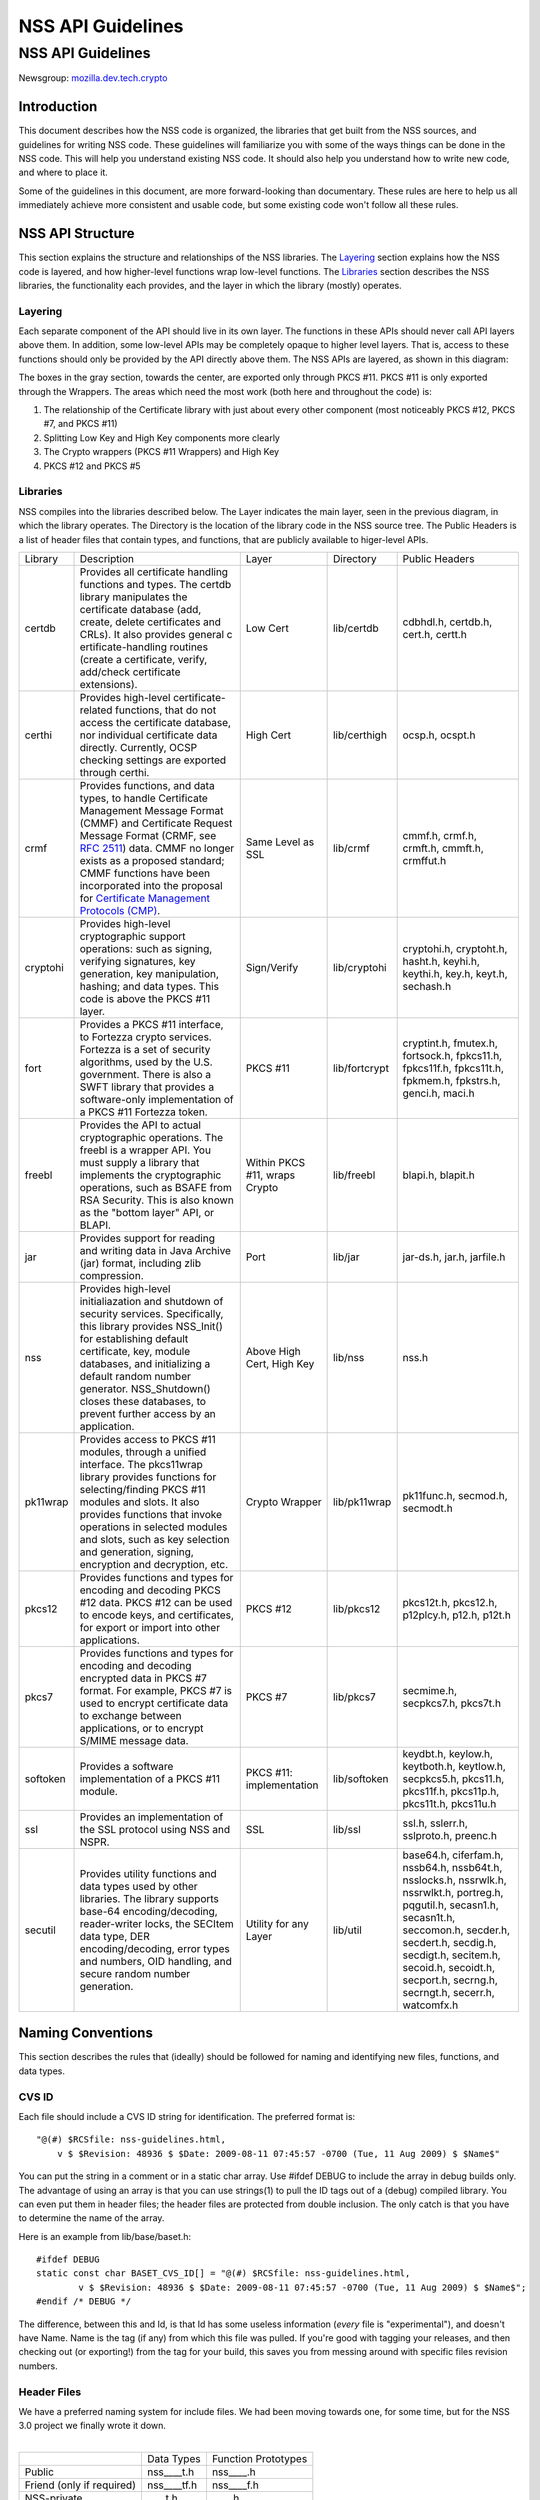 .. _Mozilla_Projects_NSS_NSS_API_Guidelines:

==================
NSS API Guidelines
==================
.. _NSS_API_Guidelines:

NSS API Guidelines
==================

Newsgroup: `mozilla.dev.tech.crypto <news://news.mozilla.org/mozilla.dev.tech.crypto>`__

.. _Introduction:

Introduction
------------

This document describes how the NSS code is organized, the libraries that get built from the NSS
sources, and guidelines for writing NSS code. These guidelines will familiarize you with some of the
ways things can be done in the NSS code. This will help you understand existing NSS code. It should
also help you understand how to write new code, and where to place it.

Some of the guidelines in this document, are more forward-looking than documentary. These rules are
here to help us all immediately achieve more consistent and usable code, but some existing code
won't follow all these rules.

.. _NSS_API_Structure:

NSS API Structure
-----------------

This section explains the structure and relationships of the NSS libraries. The
`Layering <#layering>`__ section explains how the NSS code is layered, and how higher-level
functions wrap low-level functions. The `Libraries <#libraries>`__ section describes the NSS
libraries, the functionality each provides, and the layer in which the library (mostly) operates.

.. _Layering:

Layering
~~~~~~~~

Each separate component of the API should live in its own layer. The functions in these APIs should
never call API layers above them. In addition, some low-level APIs may be completely opaque to
higher level layers. That is, access to these functions should only be provided by the API directly
above them. The NSS APIs are layered, as shown in this diagram:

.. image:: layer.gif
   :alt: A diagram of the different layers that collectively make up "NSS". Dependencies are only
   permitted between siblings and layers below them.

The boxes in the gray section, towards the center, are exported only through PKCS #11. PKCS #11 is
only exported through the Wrappers. The areas which need the most work (both here and throughout the
code) is:

#. The relationship of the Certificate library with just about every other component (most
   noticeably PKCS #12, PKCS #7, and PKCS #11)
#. Splitting Low Key and High Key components more clearly
#. The Crypto wrappers (PKCS #11 Wrappers) and High Key
#. PKCS #12 and PKCS #5

.. _Libraries:

Libraries
~~~~~~~~~

NSS compiles into the libraries described below. The Layer indicates the main layer, seen in the
previous diagram, in which the library operates. The Directory is the location of the library code
in the NSS source tree. The Public Headers is a list of header files that contain types, and
functions, that are publicly available to higer-level APIs.

+----------+---------------------+---------------------+---------------+---------------------+
| Library  | Description         | Layer               | Directory     | Public Headers      |
+----------+---------------------+---------------------+---------------+---------------------+
| certdb   | Provides all        | Low Cert            | lib/certdb    | cdbhdl.h, certdb.h, |
|          | certificate         |                     |               | cert.h, certt.h     |
|          | handling functions  |                     |               |                     |
|          | and types. The      |                     |               |                     |
|          | certdb library      |                     |               |                     |
|          | manipulates the     |                     |               |                     |
|          | certificate         |                     |               |                     |
|          | database (add,      |                     |               |                     |
|          | create, delete      |                     |               |                     |
|          | certificates and    |                     |               |                     |
|          | CRLs). It also      |                     |               |                     |
|          | provides general    |                     |               |                     |
|          | c                   |                     |               |                     |
|          | ertificate-handling |                     |               |                     |
|          | routines (create a  |                     |               |                     |
|          | certificate,        |                     |               |                     |
|          | verify, add/check   |                     |               |                     |
|          | certificate         |                     |               |                     |
|          | extensions).        |                     |               |                     |
+----------+---------------------+---------------------+---------------+---------------------+
| certhi   | Provides high-level | High Cert           | lib/certhigh  | ocsp.h, ocspt.h     |
|          | certificate-related |                     |               |                     |
|          | functions, that do  |                     |               |                     |
|          | not access the      |                     |               |                     |
|          | certificate         |                     |               |                     |
|          | database, nor       |                     |               |                     |
|          | individual          |                     |               |                     |
|          | certificate data    |                     |               |                     |
|          | directly.           |                     |               |                     |
|          | Currently, OCSP     |                     |               |                     |
|          | checking settings   |                     |               |                     |
|          | are exported        |                     |               |                     |
|          | through certhi.     |                     |               |                     |
+----------+---------------------+---------------------+---------------+---------------------+
| crmf     | Provides functions, | Same Level as SSL   | lib/crmf      | cmmf.h, crmf.h,     |
|          | and data types, to  |                     |               | crmft.h, cmmft.h,   |
|          | handle Certificate  |                     |               | crmffut.h           |
|          | Management Message  |                     |               |                     |
|          | Format (CMMF) and   |                     |               |                     |
|          | Certificate Request |                     |               |                     |
|          | Message Format      |                     |               |                     |
|          | (CRMF, see `RFC     |                     |               |                     |
|          | 2511 <ht            |                     |               |                     |
|          | tps://tools.ietf.or |                     |               |                     |
|          | g/html/rfc2511>`__) |                     |               |                     |
|          | data. CMMF no       |                     |               |                     |
|          | longer exists as a  |                     |               |                     |
|          | proposed standard;  |                     |               |                     |
|          | CMMF functions have |                     |               |                     |
|          | been incorporated   |                     |               |                     |
|          | into the proposal   |                     |               |                     |
|          | for `Certificate    |                     |               |                     |
|          | Management          |                     |               |                     |
|          | Protocols           |                     |               |                     |
|          | (CMP) <ht           |                     |               |                     |
|          | tps://tools.ietf.or |                     |               |                     |
|          | g/html/rfc2510>`__. |                     |               |                     |
+----------+---------------------+---------------------+---------------+---------------------+
| cryptohi | Provides high-level | Sign/Verify         | lib/cryptohi  | cryptohi.h,         |
|          | cryptographic       |                     |               | cryptoht.h,         |
|          | support operations: |                     |               | hasht.h, keyhi.h,   |
|          | such as signing,    |                     |               | keythi.h, key.h,    |
|          | verifying           |                     |               | keyt.h, sechash.h   |
|          | signatures, key     |                     |               |                     |
|          | generation, key     |                     |               |                     |
|          | manipulation,       |                     |               |                     |
|          | hashing; and data   |                     |               |                     |
|          | types. This code is |                     |               |                     |
|          | above the PKCS #11  |                     |               |                     |
|          | layer.              |                     |               |                     |
+----------+---------------------+---------------------+---------------+---------------------+
| fort     | Provides a PKCS #11 | PKCS #11            | lib/fortcrypt | cryptint.h,         |
|          | interface, to       |                     |               | fmutex.h,           |
|          | Fortezza crypto     |                     |               | fortsock.h,         |
|          | services. Fortezza  |                     |               | fpkcs11.h,          |
|          | is a set of         |                     |               | fpkcs11f.h,         |
|          | security            |                     |               | fpkcs11t.h,         |
|          | algorithms, used by |                     |               | fpkmem.h,           |
|          | the U.S.            |                     |               | fpkstrs.h, genci.h, |
|          | government. There   |                     |               | maci.h              |
|          | is also a SWFT      |                     |               |                     |
|          | library that        |                     |               |                     |
|          | provides a          |                     |               |                     |
|          | software-only       |                     |               |                     |
|          | implementation of a |                     |               |                     |
|          | PKCS #11 Fortezza   |                     |               |                     |
|          | token.              |                     |               |                     |
+----------+---------------------+---------------------+---------------+---------------------+
| freebl   | Provides the API to | Within PKCS #11,    | lib/freebl    | blapi.h, blapit.h   |
|          | actual              | wraps Crypto        |               |                     |
|          | cryptographic       |                     |               |                     |
|          | operations. The     |                     |               |                     |
|          | freebl is a wrapper |                     |               |                     |
|          | API. You must       |                     |               |                     |
|          | supply a library    |                     |               |                     |
|          | that implements the |                     |               |                     |
|          | cryptographic       |                     |               |                     |
|          | operations, such as |                     |               |                     |
|          | BSAFE from RSA      |                     |               |                     |
|          | Security. This is   |                     |               |                     |
|          | also known as the   |                     |               |                     |
|          | "bottom layer" API, |                     |               |                     |
|          | or BLAPI.           |                     |               |                     |
+----------+---------------------+---------------------+---------------+---------------------+
| jar      | Provides support    | Port                | lib/jar       | jar-ds.h, jar.h,    |
|          | for reading and     |                     |               | jarfile.h           |
|          | writing data in     |                     |               |                     |
|          | Java Archive (jar)  |                     |               |                     |
|          | format, including   |                     |               |                     |
|          | zlib compression.   |                     |               |                     |
+----------+---------------------+---------------------+---------------+---------------------+
| nss      | Provides high-level | Above High Cert,    | lib/nss       | nss.h               |
|          | initialiazation and | High Key            |               |                     |
|          | shutdown of         |                     |               |                     |
|          | security services.  |                     |               |                     |
|          | Specifically, this  |                     |               |                     |
|          | library provides    |                     |               |                     |
|          | NSS_Init() for      |                     |               |                     |
|          | establishing        |                     |               |                     |
|          | default             |                     |               |                     |
|          | certificate, key,   |                     |               |                     |
|          | module databases,   |                     |               |                     |
|          | and initializing a  |                     |               |                     |
|          | default random      |                     |               |                     |
|          | number generator.   |                     |               |                     |
|          | NSS_Shutdown()      |                     |               |                     |
|          | closes these        |                     |               |                     |
|          | databases, to       |                     |               |                     |
|          | prevent further     |                     |               |                     |
|          | access by an        |                     |               |                     |
|          | application.        |                     |               |                     |
+----------+---------------------+---------------------+---------------+---------------------+
| pk11wrap | Provides access to  | Crypto Wrapper      | lib/pk11wrap  | pk11func.h,         |
|          | PKCS #11 modules,   |                     |               | secmod.h, secmodt.h |
|          | through a unified   |                     |               |                     |
|          | interface. The      |                     |               |                     |
|          | pkcs11wrap library  |                     |               |                     |
|          | provides functions  |                     |               |                     |
|          | for                 |                     |               |                     |
|          | selecting/finding   |                     |               |                     |
|          | PKCS #11 modules    |                     |               |                     |
|          | and slots. It also  |                     |               |                     |
|          | provides functions  |                     |               |                     |
|          | that invoke         |                     |               |                     |
|          | operations in       |                     |               |                     |
|          | selected modules    |                     |               |                     |
|          | and slots, such as  |                     |               |                     |
|          | key selection and   |                     |               |                     |
|          | generation,         |                     |               |                     |
|          | signing, encryption |                     |               |                     |
|          | and decryption,     |                     |               |                     |
|          | etc.                |                     |               |                     |
+----------+---------------------+---------------------+---------------+---------------------+
| pkcs12   | Provides functions  | PKCS #12            | lib/pkcs12    | pkcs12t.h,          |
|          | and types for       |                     |               | pkcs12.h,           |
|          | encoding and        |                     |               | p12plcy.h, p12.h,   |
|          | decoding PKCS #12   |                     |               | p12t.h              |
|          | data. PKCS #12 can  |                     |               |                     |
|          | be used to encode   |                     |               |                     |
|          | keys, and           |                     |               |                     |
|          | certificates, for   |                     |               |                     |
|          | export or import    |                     |               |                     |
|          | into other          |                     |               |                     |
|          | applications.       |                     |               |                     |
+----------+---------------------+---------------------+---------------+---------------------+
| pkcs7    | Provides functions  | PKCS #7             | lib/pkcs7     | secmime.h,          |
|          | and types for       |                     |               | secpkcs7.h,         |
|          | encoding and        |                     |               | pkcs7t.h            |
|          | decoding encrypted  |                     |               |                     |
|          | data in PKCS #7     |                     |               |                     |
|          | format. For         |                     |               |                     |
|          | example, PKCS #7 is |                     |               |                     |
|          | used to encrypt     |                     |               |                     |
|          | certificate data to |                     |               |                     |
|          | exchange between    |                     |               |                     |
|          | applications, or to |                     |               |                     |
|          | encrypt S/MIME      |                     |               |                     |
|          | message data.       |                     |               |                     |
+----------+---------------------+---------------------+---------------+---------------------+
| softoken | Provides a software | PKCS #11:           | lib/softoken  | keydbt.h, keylow.h, |
|          | implementation of a | implementation      |               | keytboth.h,         |
|          | PKCS #11 module.    |                     |               | keytlow.h,          |
|          |                     |                     |               | secpkcs5.h,         |
|          |                     |                     |               | pkcs11.h,           |
|          |                     |                     |               | pkcs11f.h,          |
|          |                     |                     |               | pkcs11p.h,          |
|          |                     |                     |               | pkcs11t.h,          |
|          |                     |                     |               | pkcs11u.h           |
+----------+---------------------+---------------------+---------------+---------------------+
| ssl      | Provides an         | SSL                 | lib/ssl       | ssl.h, sslerr.h,    |
|          | implementation of   |                     |               | sslproto.h,         |
|          | the SSL protocol    |                     |               | preenc.h            |
|          | using NSS and NSPR. |                     |               |                     |
+----------+---------------------+---------------------+---------------+---------------------+
| secutil  | Provides utility    | Utility for any     | lib/util      | base64.h,           |
|          | functions and data  | Layer               |               | ciferfam.h,         |
|          | types used by other |                     |               | nssb64.h,           |
|          | libraries. The      |                     |               | nssb64t.h,          |
|          | library supports    |                     |               | nsslocks.h,         |
|          | base-64             |                     |               | nssrwlk.h,          |
|          | encoding/decoding,  |                     |               | nssrwlkt.h,         |
|          | reader-writer       |                     |               | portreg.h,          |
|          | locks, the SECItem  |                     |               | pqgutil.h,          |
|          | data type, DER      |                     |               | secasn1.h,          |
|          | encoding/decoding,  |                     |               | secasn1t.h,         |
|          | error types and     |                     |               | seccomon.h,         |
|          | numbers, OID        |                     |               | secder.h,           |
|          | handling, and       |                     |               | secdert.h,          |
|          | secure random       |                     |               | secdig.h,           |
|          | number generation.  |                     |               | secdigt.h,          |
|          |                     |                     |               | secitem.h,          |
|          |                     |                     |               | secoid.h,           |
|          |                     |                     |               | secoidt.h,          |
|          |                     |                     |               | secport.h,          |
|          |                     |                     |               | secrng.h,           |
|          |                     |                     |               | secrngt.h,          |
|          |                     |                     |               | secerr.h,           |
|          |                     |                     |               | watcomfx.h          |
+----------+---------------------+---------------------+---------------+---------------------+

.. _Naming_Conventions:

Naming Conventions
------------------

This section describes the rules that (ideally) should be followed for naming and identifying new
files, functions, and data types.

.. _CVS_ID:

CVS ID
~~~~~~

Each file should include a CVS ID string for identification. The preferred format is:

::

           "@(#) $RCSfile: nss-guidelines.html,
               v $ $Revision: 48936 $ $Date: 2009-08-11 07:45:57 -0700 (Tue, 11 Aug 2009) $ $Name$"

You can put the string in a comment or in a static char array. Use #ifdef DEBUG to include the array
in debug builds only. The advantage of using an array is that you can use strings(1) to pull the ID
tags out of a (debug) compiled library. You can even put them in header files; the header files are
protected from double inclusion. The only catch is that you have to determine the name of the array.

Here is an example from lib/base/baset.h:

::

       #ifdef DEBUG
       static const char BASET_CVS_ID[] = "@(#) $RCSfile: nss-guidelines.html,
               v $ $Revision: 48936 $ $Date: 2009-08-11 07:45:57 -0700 (Tue, 11 Aug 2009) $ $Name$";
       #endif /* DEBUG */

The difference, between this and Id, is that Id has some useless information (*every* file is
"experimental"), and doesn't have Name. Name is the tag (if any) from which this file was pulled. If
you're good with tagging your releases, and then checking out (or exporting!) from the tag for your
build, this saves you from messing around with specific files revision numbers.

.. _Header_Files:

Header Files
~~~~~~~~~~~~

| We have a preferred naming system for include files. We had been moving towards one, for some
  time, but for the NSS 3.0 project we finally wrote it down.
|  

========================= =========== ===================
\                         Data Types  Function Prototypes
Public                    nss____t.h  nss____.h
Friend (only if required) nss____tf.h nss____f.h
NSS-private               \____t.h    \____.h
Module-private            \____tm.h   \____m.h
========================= =========== ===================

The files on the right include the files to their left; the files in a row include the files
directly above them. Header files always include what they need; the files are protected against
double inclusion (and even double opening by the compiler).

.. note::

   Note: It's not necessary all eight files exist. Further, this is a simple ideal, and often
   reality is more complex.

We would like to keep names to 8.3, even if we no longer support win16. This usually gives us four
characters to identify a module of NSS.

In short:

#. Header files for consumption outside NSS start with "nss."
#. Header files with types have a trailing "t", header files with prototypes don't.
   "extern" declarations of data also go in the prototypes files.
#. "Friend" headers are for things that we really wish weren't used by non-NSS code, but which are.
   Those files have a trailing "f," and their use should be deprecated.
#. "Module" headers are for things used only within a specific subset of NSS; things which would
   have been "static" if we had combined separate C source files together. These header files have a
   trailing "m."

.. _Functions_and_Types:

Functions and Types
~~~~~~~~~~~~~~~~~~~

There are a number of ways of doing things in our API, as well as naming decisions for functions
that can affect the usefulness of our library. If our library is self-consistent with how we
accomplish these tasks, it makes it easier for the developer to learn how to use our functions. This
section of the document should grow as we develop our API.

First some general rules. These rules are derived from existing coding practices inside the security
library, since consistency is more important than debates about what might look nice.

#. **Public functions** should have the form LAYER_Body(), where LAYER is an all caps prefix for
   what layer the function lives in, and Body is concatenated English words, where the beginning
   letter of each word is capitalized (also known as
   `CamelCase <https://en.wikipedia.org/wiki/Camel_case>`__). For Example:
   LAYER_CapitalizedEnglishWords() or CERT_DestroyCertificate().
#. **Data types** and typdefs should have the Form LAYERBody, with the same definitions for LAYER as
   public functions, and Body in camel case English words. For example: LAYERCapitalizedEnglishWords
   or SECKEYPrivateKey.
#. **Structures** should have the same name as their typedefs, with the string Str added to the end.
   For example LAYERCapitalizedEnglishWordsStr or SECKEYPrivateKeyStr.
#. **Private functions** should have the form layer_Body(), where layer is the all lower case prefix
   for what layer the function lives in, and Body is camel case English words. Private functions
   include functions that may be "public" in a C sense, but are not exported out of the layer. For
   example: layer_CapitalizedEnglishWords() or pk11_GenerateKeyID().
#. **Public macros** should have the form LAYER_BODY(), where LAYER is an all caps prefix for what
   layer the macro lives in, and BODY is English words, all in upper case, separated by underscores.
   For example: LAYER_UPPER_CASE_ENGLISH_WORDS() or DER_CONVERT_BIT_STRING().
#. **Structure members** for exposed data structures should have the form capitalizedEnglishWords
   (the first letter uncapitalized). For example: PK11RSAGenParamsStr.\ **keySizeInBits**
#. For **members of enums**, our current API has no standard (typedefs for enums should follow the
   Data types standard). There seem to be three reasonable options:

   #. Enum members have the same standard as exposed data structure members.
   #. Enum members have the same standard as data types.
   #. Enum members have the same standard as public macros (minus the '()' of course).

   Options 2 and 3 are the more preferred options. Option 1, currently the most common used for
   enums, actually creates namespace pollution.
#. **Callback functions**, and functions used in function tables, should have a typedef used to
   define the complete signature of the given function. Function typedefs should have the following
   format: LAYERBody(), with the same definitions for LAYER as public functions, and Body is camel
   case English words. For example: LAYERCapitalizedEnglishWords or SECKEYPrivateKey.

.. _Opaque_Data_Structures:

Opaque Data Structures
----------------------

There are many data structures in the security library whose definition is effectively private, to
the portion of the security library that defines and operates on those data structures. External
code does not have access to these definitions. The goal here is to increase the opaqueness of these
structures. This will allow us to modify the size, definition, and format of these data structures
in future releases, without interfering with the operation of existing applications that use the
security library.

The first task is to ensure the data structure definition lives in a private header file, while its
declaration lives in the public. The current standard in the security library is to typedef the data
structure name, the easiest way to accomplish this would be to add the typedef to the public header
file.

For example, for the structure SECMyOpaqueData you would add:

::

       typedef struct SECMyOpaqueDataStr SECMyOpaqueData;

and add the actual structure definition to the private header file. In this same example:

::

       struct SECMyOpaqueDataStr {
           unsigned long myPrivateData1;
           unsigned long myPrivateData2;
           char *myName;
       };

the second task is to determine if individual data fields, within the data structure, are part of
the API. One example may be the peerCert field, in an SSL data structure. Accessor functions, for
these data elements, should be added to the API.

There can be legitimate exceptions to this 'make everything opaque' rule. For example, in container
structures, such as SECItem, or maybe linked list data structures. These data structures need to be
examined on a case by case basis, to determine if

#. They are truly stable and will not change in future release
#. It is necessary for the callers of the API to know the size of these structures, as they may
   allocate new ones and pass them down.

.. _Memory_Allocation_with_Arenas:

Memory Allocation with Arenas
-----------------------------

This section discusses memory allocation using arenas. NSS code uses arenas, and this section
explains some of the improvements we are making.

NSS makes use of traditional memory allocation functions, wrapping NSPR's PR_Alloc in a util
function called PORT_Alloc. Though NSS makes further use of an NSPR memory-allocation facility which
uses 'Arenas' and 'ArenaPools'. This was added via javascript; a fast, lightweight, non-thread-safe
(though 'free-threaded') implementation.

Experience shows that users of the security library expect arenas to be threadsafe, so we added
locking, and other useful changes.

-  There has always been confusion as to the difference between Arenas and ArenaPools. We will
   simplify down to one logical 'memory bucket' type. Consensus called this type NSSArena.
-  We have lots of code which takes an optional arena pointer, using the arena if there is one, or
   alternatively the heap if there isn't. Therefore, we wrap that logic into the allocators. Knowing
   what to then free does takes discipline not to leak memory, but it simplifies things a lot. Also,
   the implementation of free works (doesn't crash), no matter if from an arena, or the heap, as
   long as from our allocators. Combined with purify, this also helps us catch cases where things
   being allocated by one allocator are freed by another, which is a common Windows pitfall.
-  The security code often wants to be sure to zero memory, when it's being freed; we'll add it to
   the primitives to deal with.

The ARENA_THREADMARK preprocessor definition (default in debug builds), and code it encloses, will
add some checking for the following situation:

#. Thread A marks the arena, and allocates some memory from it.
#. Thread B allocates some memory from the arena.
#. Thread A releases the arena back to the mark.
#. Thread B now finds itself with a pointer to released data.
#. Some thread -- doesn't matter which -- allocates some data from the arena; this may overlap the
   chunk thread B has.
#. Boom!

Threadmark code notes the thread ID, whenever an arena is marked, and disallows any allocations or
marks by any other thread. (Frees are allowed.)

The ARENA_DESTRUCTOR_LIST preprocessor definition, and the code it encloses, are an effort to make
the following work together:

#. Arenas, letting you allocate stuff and then removing them all at once
#. Lazy creation of pure-memory objects from ASN.1 blobs, for example use of NSSPKIXCertificate
   doesn't drag all the code in for all constituent objects, unless they're actually being used
#. Our agressive pointer-tracking facility

All these are useful, but they don't combine well. Now some of the pointer-tracking pressure has
eased off, we can drop its use when it becomes too difficult.

Many routines are defined to take an NSSArena \*arenaOpt argument. This means if an arena is
specified (non-null), it is used, otherwise (null) the routine uses the heap. You can think of the
heap as a default arena you can't destroy.

.. _Error_Handling:

Error Handling
--------------

NSS 3.0 introduces the concept of an error stack. When something goes wrong, the call stack unwinds,
with routines returning an error indication. Each level which flags a problem, adds its own error
number to the stack. At the bottom of the stack is the fundamental error, for example: file not
found, and on top is an error precisely relating to what you are doing.

.. note::

   Note: Error stacks are vertical, and never horizontal. If multiple things go wrong
   simultaneously, and you want to report them all, use another mechanism.

Errors, though not integers, are done as external constants, instead of preprocessor definitions.
This is so any additional error doesn't trigger the entire tree to rebuild. Likewise, the external
references to errors are made in the prototypes files, with the functions which can return them. 
Error stacks are thread-private.

The usual semantic is that public routines clear the stack first, private routines don't. Usually,
every public routine has a private counterpart, and the implementation of the public routine looks
like this:

::

       NSSImplement rv *
       NSSType_Method
       (
           NSSType *t,
           NSSFoo *arg1,
           NSSBar *arg2
       )
       {
           nss_ClearErrorStack();

           #ifdef DEBUG
               if( !nssFoo_verifyPointer(arg1) ) return (rv *)NULL;
               if( !nssBar_verifyPointer(arg2) ) return (rv *)NULL;
           #endif /* DEBUG */

           return nssType_Method(t, arg1, arg2);
       }

Aside from error cases, all documented entry points should check pointers in a debug, wherever
possible. Pointers to user-supplied buffers, and templates, should be checked against NULL. Pointers
to context-style functions should be checked using special debug macros. These macros only define
code when DEBUG is turned on, providing a way for systems to register, deregister, and check valid
pointers.

SECPORT_DECL_PTR_CLASS(*classname*, *size*) - declare a class of pointers (labelled *classname*)
this object file needs to check. This class is local only to this object file. *Size* is the
expected number of pointers of type *classname*.

SECPORT_DECL_GLOBAL_PTR_CLASS(*classname*, *size*) - same as above except *classname* can be used in
other object files.

SECPORT_ADD_POINTER(*classname*, *pointer*) - Add *pointer* as a valid pointer for
class\ *classname*. This is usually called by a Create function.

SECPORT_VERIFY_POINTER(*classname*, *pointer*, *secError*, *returnValue*)- Check if a given
*pointer* really belongs to the requested class. If it doesn't set the error *secError* and return
the value *returnValue*.

SECPORT_REMOVE_POINTER(*classname*, *pointer*) - Remove a pointer from the valid list. Usually
called by a destroy function.

Finally, error logging should be added an documented when debug is turned on. Interfaces for these
are in NSPR.

.. _Thread_Safety:

Thread Safety
-------------

Code developed using the NSS APIs needs to make use of thread safety features. First to examine is
**object creation** and **deletion**.

Object creation is usually not a problem. No other threads have access to allocated memory just
created. Exceptions to this include objects which are created on the fly, or as global objects.

Deletion, on the other hand, may be trickier. Threads may be referencing the object at the same time
a another thread tries to delete it. The semantics depend on the way the application uses the
object, also how and when the application wants to destroy it. For some data structures, this
problem can be removed by protected reference counting. The object does not disappear until all
users have released it.

Next we examine **global data**, including function local static structures. Just initialized, and
never to be changed global data, does not need to protection from mutexes. We should also determine
if global data should be moved to a session context (see `session context <#sessioncontext>`__ and
`global effects <#globaleffects>`__ below).

.. note::

   Note: Permanent objects, like data in files, databases, tokens, etc. should be treated as global
   data. Global data which is changed rarely, should be protected by reader/writer locks.

Aside from global data, **allocated data** that gets modified needs to be examined. Data that's just
been allocated, within a function, is safe to modify. No other code has access to that data pointer.
Once that data pointer is made visible to the 'outside', either by returning the pointer, or
attaching the pointer to an existing visible data structure, access to the data should be protected.
Data structures that are read only, like SECKEYPublicKeys or PK11SymKeys, need not be protected.

Many of the data structures in the security code contain some sort of **session state** or **session
context**. These data structures may be accessed without data protection as long as:

#. This semantic is documented in the functions which use these data structures.
#. These data structures are used for single streams, and not reused.

Examples of these data in structures may include things like the PKCS #7 ContentInfo structure.
Example code should be included in the documentation, to show how to safely use these data objects.

A major type of global and allocated data that should be examined is various **data on lists**.
Queued, linked, and hash table stored objects should be examined with special care. Make sure
adding, removing, accessing, and destroying these objects are all safe operations.

There are a number of strategies, and entire books about how to safely access data on lists. Some
simple strategies and their issues:

-  **Use hash tables:** Hash table lookups are usually quite fast, limiting the contention on the
   lock. This is best for large lists of objects. Be sure to calculate the hash value first, then
   only lock over the hash table value itself. Be sure to increment the reference count, on the
   returned object, before unlocking. Examples of hash tables can be found in
   security/nss/lib/certdb/pcertdb.c
-  **Lock over the entire search:** For small linked listed, queues, or arrays, you can lock over
   the entire search. This strategy is best when lists are short, or even better if lists are
   relatively read only (they don't change very often) and using reader/writer locks.
-  **Copy the linked list:** Instead of operating on the global list, you can copy the list. This
   also requires small lists.
-  **Lock over single element with retry:** For medium sized lists, you can secure the reference to
   each element, complete a test, then detect if the given element has been removed from the list.
   In the case of removal, the search can either be either restarted, or terminated. This method is
   a more complicated than the other methods: requiring the calling of search code tolerant to often
   repeated element inspection.
-  Examples of the previous strategies can be found in
   `security/nss/lib/pk11wrap/pk11slot.c. <https://searchfox.org/mozilla-central/source/security/nss/lib/pk11wrap/pk11slot.c>`__

Where possible use the NSPR list primitives. From these you can even set up SECUtil style
thread-safe lists that use some combination of the above strategies.

In order to be fully thread safe, your code must understand the semantics of the **service
functions** it calls, and whether they are thread safe. For now, we should internally document which
service functions we call, and how we expect them to behave in a threaded environment.

Finally, from an API point of view, we should examine functions which have **global effects**.
Functions like XXX_SetDefaultYYY(); should not operate on global data, particularly if they may be
called multiple times, to provide different semantics for different operations. For example, the
following should be avoided :

-  SEC_SetKey(keyForOperation);
   SEC_Encrypt(Data,Length);

Instead, a context handle should be created, and the SEC_SetKey() function, above, made on that
handle. Fortunately most of the existing API has the correct semantics.

The exception to this global effects rule may be functions which set global state for an application
at initialization time.

.. _MethodsFunctions_Design:

Methods/Functions Design
------------------------

.. _Init_Shutdown_Functions:

Init, Shutdown Functions
~~~~~~~~~~~~~~~~~~~~~~~~

If a layer has some global initialization tasks, which need to be completed before the layer can be
used, that layer should supply an initialization function of the form LAYER_Init(). If an
initialization function is supplied, a corresponding LAYER_Shutdown() function should also be
supplied. LAYER_INIT() should increment a count of the number of times it is called, and
LAYER_Shutdown() should decrement that count, and shutdown when the count reaches '0'.

.. _Open_Close_Functions:

Open, Close Functions
~~~~~~~~~~~~~~~~~~~~~

Open functions should have a corresponding close function. Open and close function are not reference
counted, like init and shutdown functions.

.. _Creation_Functions:

Creation Functions
~~~~~~~~~~~~~~~~~~

In general, data objects should all have functions which create them. These functions should have
the form LAYER_CreateDataType[FromDataType](). For instance generating a new key would change from
PK11_KeyGen() to PK11_CreateSymKey().

.. _Destruction_Functions:

Destruction Functions
~~~~~~~~~~~~~~~~~~~~~

In the security library we have 3 different ways of saying 'get rid of this data object': Free,
Delete, and Destroy.

It turns out there are several different semantics of getting rid of a data object too:

#. decrement the reference count, and when the object goes to '0' free/delete/destroy it
#. destroy it right now, this very instance, not matter what
#. make any permanent objects associated with this data object go away
#. a combination of 1 and 3, or 2 and 3

Unfortunately, within the security library Free, Delete, and Destroy are all used interchangeably,
for all sorts of object destruction. For instance, CERT_DestroyCertificate() is type 1,
PK11_DestroySlot() is type 2, and PK11_DestroyTokenObject() is type 3.

.. note::

   Note: In non-reference counted functions, types 1 and 2 are the same.

We are standardizing on the following definitions:

Destroy - means #1 for reference counted objects, #2 for non reference counted objects.

Delete - means #3.

This has the advantage of *not* surfacing the reference countedness of a data object. If you own a
pointer to an object, you must always destroy it. There is no way to destroy an object by bypassing
it's reference count. Also, the signature of public destruction functions do not have the 'freeit'
PRBool, since the structures being freed are opaque.

.. _Dup_Copy_and_Reference_Functions:

Dup, Copy, and Reference Functions
~~~~~~~~~~~~~~~~~~~~~~~~~~~~~~~~~~

Functions that return a new reference or copy of a given object should have the form
LAYER_DupDataType(). For instance, CERT_DupCertifiate() will remain the same, but
PK11_ReferenceSlot() will become PK11_DupSlot(), and PK11_CloneContext() will become
PK11_DupContext().

.. _Search_Functions:

Search Functions
~~~~~~~~~~~~~~~~

There are several different kinds of searches done via the security library. The first is a search
for exactly one object, meeting a given criteria. These types of searches include
CERT_FindCertByDERCert(), PK11_FindAnyCertFromDERCert(), PK11_FindKeyByCert(), PK11_GetBestSlot().
These functions should all have the form LAYER_FindDataType[ByDataType]().

The second kind of search, looks for all the objects that match a given criteria. These functions
operate on a variety of levels. Some return allocated arrays of data, some return linked lists of
data, others use callbacks to return data elements one at a time. Unfortunately, there are good
reasons to maintain all these types. So here are some guidelines to make them more manageable:

All callback operating search functions should be in the low level of the API, if exposed at all.
Developers dealing with SSL and PKCS #7 layers should not have to see any of these functions. These
functions should have the form LAYER_TraverseStorageObjectOrList().

List and Array returning functions should be available at the higher layers of the API, most
wrapping  LAYER_Traverse() functions. They should have the form
LAYER_LookupDataType{List|Array}[ByDataType]().

.. _Accesssor_Functions:

Accesssor Functions
~~~~~~~~~~~~~~~~~~~

Accessor Functions should take the following formats:

| LAYER_DataTypeGetElement() -- Get a specific element of a data structure.
| LAYER_DataTypeSetElement() -- Set a specific element of a data structure.
| LAYER_DataTypeExtractDataType() -- Get a pointer to the second data type which was derived for
  elements of the first data type.

Examples: PK11_SlotGetSeries(), PK11_SymKeyGetSeries(), CERT_CertificateExtractPublicKey()

.. _Parameter_ordering:

Parameter ordering
~~~~~~~~~~~~~~~~~~

Most functions will have a 'Natural' ordering for parameters. To keep consistency we should have
some minimal parameter consistency. For most functions, they can be seen as operating on a
particular object. This object, that the function is operating on, should come first. For instance,
in most SSL functions this is the NSPR Socket, or the SSL Socket structure: Update, final, encrypt,
decrypt type functions operating on their state contexts, etc.

All encrypt and decrypt functions, which return data inline, should have a consistent signature:

::

   SECStatus MY_FunctionName(MyContext *context,
                         unsigned char *outBuf,
                          SECBufferLen *outLen,
                          SECBufferLenmaxOutLength,
                         unsigned char *inBuf,
                          SECBufferLeninLen)

Encrypt and decrypt like functions which have different properties, additional parameters,
callbacks, etc., should insert their additional parameters between the context (first parameter) and
the output buffer.

All hashing update, MACing update, and encrypt/decrypt functions which act like filters should have
a consistent signature:

::

   SECStatus PK11_DigestOp(PK11Context *context,
                         unsigned char *inBuf,
                          SECBufferLeninLen)

Functions like these which have different properties, for example, additional parameters, callbacks,
etc., should insert their additional parameters between the context (first parameter) and the input
buffer.

Within your layer, multiple similar functions should have consistent parameter order.

.. _Callback_Functions:

Callback Functions
~~~~~~~~~~~~~~~~~~

Callback functions should all contain an opaque parameter (void \*) as their first argument, passed
by the original caller. Callbacks which are set, like SSL callbacks, should have defaults which
provide generally useful semantics.